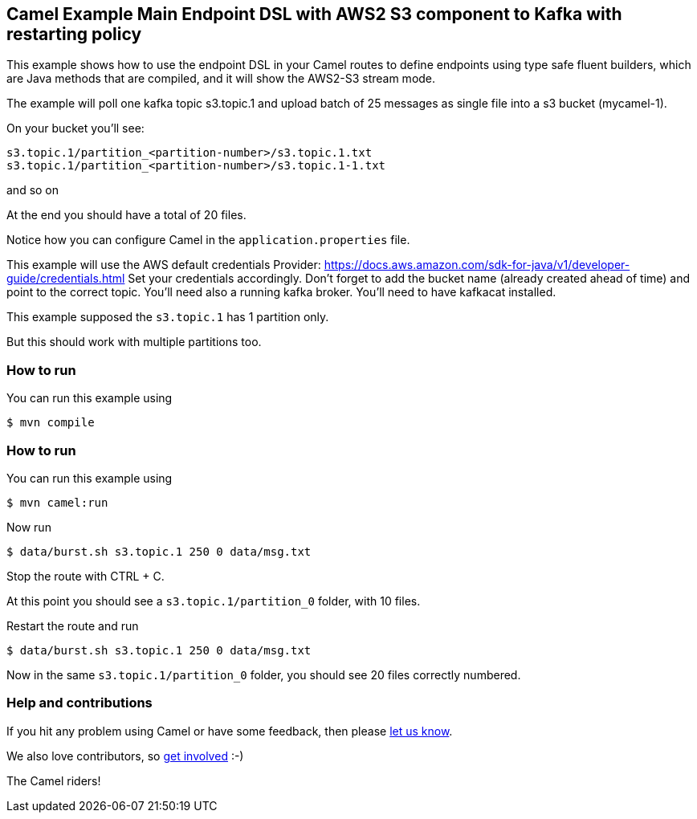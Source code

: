 == Camel Example Main Endpoint DSL with AWS2 S3 component to Kafka with restarting policy

This example shows how to use the endpoint DSL in your Camel routes
to define endpoints using type safe fluent builders, which are Java methods
that are compiled, and it will show the AWS2-S3 stream mode.

The example will poll one kafka topic s3.topic.1 and upload batch of 25 messages as single file into a s3 bucket (mycamel-1).

On your bucket you'll see:

```
s3.topic.1/partition_<partition-number>/s3.topic.1.txt
s3.topic.1/partition_<partition-number>/s3.topic.1-1.txt
```

and so on

At the end you should have a total of 20 files.

Notice how you can configure Camel in the `application.properties` file.

This example will use the AWS default credentials Provider: https://docs.aws.amazon.com/sdk-for-java/v1/developer-guide/credentials.html
Set your credentials accordingly.
Don't forget to add the bucket name (already created ahead of time) and point to the correct topic.
You'll need also a running kafka broker.
You'll need to have kafkacat installed.

This example supposed the `s3.topic.1` has 1 partition only.

But this should work with multiple partitions too.

=== How to run

You can run this example using

[source,sh]
----
$ mvn compile
----

=== How to run

You can run this example using

[source,sh]
----
$ mvn camel:run
----

Now run

[source,sh]
----
$ data/burst.sh s3.topic.1 250 0 data/msg.txt
----

Stop the route with CTRL + C.

At this point you should see a `s3.topic.1/partition_0` folder, with 10 files.

Restart the route and run

[source,sh]
----
$ data/burst.sh s3.topic.1 250 0 data/msg.txt
----

Now in the same `s3.topic.1/partition_0` folder, you should see 20 files correctly numbered.

=== Help and contributions

If you hit any problem using Camel or have some feedback, then please
https://camel.apache.org/community/support/[let us know].

We also love contributors, so
https://camel.apache.org/community/contributing/[get involved] :-)

The Camel riders!
